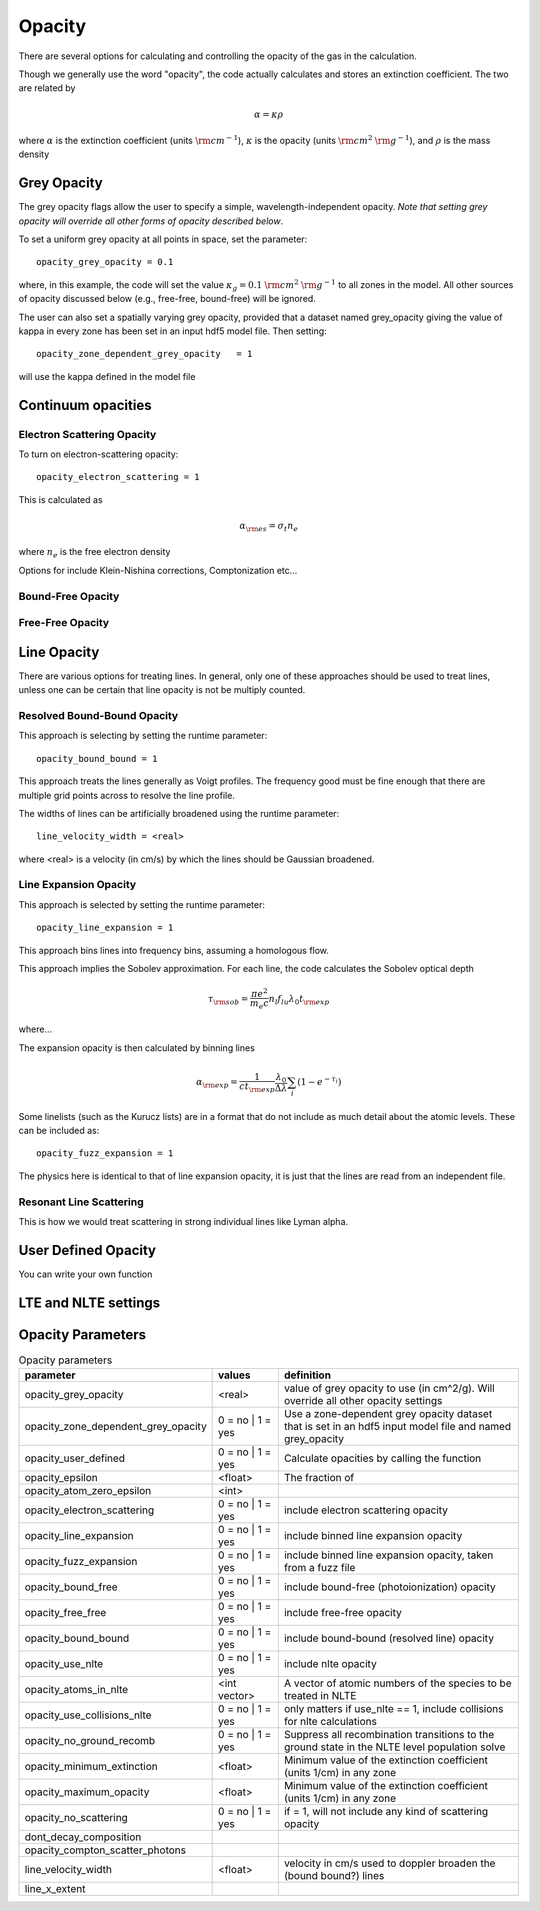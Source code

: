 ====================
Opacity
====================

There are several options for calculating and controlling the opacity
of the gas in the calculation.


Though we generally use the word "opacity", the code actually calculates and stores an extinction coefficient.
The two are related by

.. math::

  \alpha = \kappa \rho

where
:math:`\alpha` is the extinction coefficient (units :math:`{\rm cm}^{-1}`),
:math:`\kappa` is the opacity (units :math:`{\rm cm}^{2}` :math:`{\rm g}^{-1}`),
and :math:`\rho` is the mass density


-----------------------------------
Grey Opacity
-----------------------------------

The grey opacity flags allow the user to specify a simple,
wavelength-independent opacity. *Note that setting grey opacity
will override all other forms of opacity described below*.


To set a uniform grey opacity at all points in space, set the parameter::

  opacity_grey_opacity = 0.1

where, in this example, the code will set the
value :math:`\kappa_{g} = 0.1` :math:`{\rm cm}^{2}` :math:`{\rm g}^{-1}`
to all zones in the model. All other sources of opacity discussed below
(e.g., free-free, bound-free) will be ignored.

The user can also set a spatially varying grey opacity, provided that a dataset
named grey_opacity giving the value of kappa in every zone has been set in an
input hdf5 model file. Then setting::

  opacity_zone_dependent_grey_opacity	= 1

will use the kappa defined in the model file

-----------------------------------
Continuum opacities
-----------------------------------

^^^^^^^^^^^^^^^^^^^^^^^^^^^^^^^^^^^
Electron Scattering Opacity
^^^^^^^^^^^^^^^^^^^^^^^^^^^^^^^^^^^

To turn on electron-scattering opacity::

  opacity_electron_scattering = 1


This is calculated as

.. math ::

  \alpha_{\rm es} = \sigma_t n_e

where :math:`n_e` is the free electron density

Options for include Klein-Nishina corrections, Comptonization etc...

^^^^^^^^^^^^^^^^^^^^^^^^^^^^^^^^^^^
Bound-Free Opacity
^^^^^^^^^^^^^^^^^^^^^^^^^^^^^^^^^^^


^^^^^^^^^^^^^^^^^^^^^^^^^^^^^^^^^^^
Free-Free Opacity
^^^^^^^^^^^^^^^^^^^^^^^^^^^^^^^^^^^


-----------------------------------
Line Opacity
-----------------------------------

There are various options for treating lines. In general, only one of these approaches
should be used to treat lines, unless one can be certain that line opacity is not be
multiply counted.

^^^^^^^^^^^^^^^^^^^^^^^^^^^^^^
Resolved Bound-Bound Opacity
^^^^^^^^^^^^^^^^^^^^^^^^^^^^^^

This approach is selecting by setting the runtime parameter::

  opacity_bound_bound = 1

This approach treats the lines generally as Voigt profiles. The frequency good must be
fine enough that there are multiple grid points across to resolve the line profile.

The widths of lines can be artificially broadened using the runtime parameter::

  line_velocity_width = <real>

where <real> is a velocity (in cm/s) by which the lines should be Gaussian broadened.


^^^^^^^^^^^^^^^^^^^^^^^^^^^^
Line Expansion Opacity
^^^^^^^^^^^^^^^^^^^^^^^^^^^^

This approach is selected by setting the runtime parameter::

  opacity_line_expansion = 1

This approach bins lines into frequency bins, assuming a homologous flow.


This approach implies the Sobolev approximation. For each line, the code calculates the Sobolev optical depth

.. math::

  \tau_{\rm sob} = \frac{ \pi e^2}{m_e c} n_l f_{lu} \lambda_0 t_{\rm exp}

where...

The expansion opacity is then calculated by binning lines

.. math::

  \alpha_{\rm exp} = \frac{1}{c t_{\rm exp}} \frac{\lambda_0}{\Delta \lambda} \sum_i (1 - e^{-\tau_i})


Some linelists (such as the Kurucz lists) are in a format that do not include
as much detail about the atomic levels. These can be included as::

  opacity_fuzz_expansion = 1

The physics here is identical to that of line expansion opacity, it is
just that the lines are read from an independent file.



^^^^^^^^^^^^^^^^^^^^^^^^^^^^
Resonant Line Scattering
^^^^^^^^^^^^^^^^^^^^^^^^^^^^

This is how we would treat scattering in strong individual lines like Lyman alpha.


-----------------------------------
User Defined Opacity
-----------------------------------

You can write your own function

-----------------------------------
LTE and NLTE settings
-----------------------------------





-----------------------
Opacity Parameters
-----------------------


.. list-table:: Opacity parameters
        :header-rows: 1
        :widths: 20,10,40

        * - parameter
          - values
          - definition
        * - opacity_grey_opacity
          - <real>
          - value of grey opacity to use (in cm^2/g). Will override all other opacity settings
        * - opacity_zone_dependent_grey_opacity
          - 0 = no | 1 = yes
          - Use a zone-dependent grey opacity dataset that is set in an hdf5 input model file and named grey_opacity
        * - opacity_user_defined
          - 0 = no | 1 = yes
          - Calculate opacities by calling the function
        * - opacity_epsilon
          - <float>
          - The fraction of
        * - opacity_atom_zero_epsilon
          - <int>
          -
        * - opacity_electron_scattering
          - 0 = no | 1 = yes
          - include electron scattering opacity
        * - opacity_line_expansion
          - 0 = no | 1 = yes
          - include binned line expansion opacity
        * - opacity_fuzz_expansion
          - 0 = no | 1 = yes
          - include binned line expansion opacity, taken from a fuzz file
        * - opacity_bound_free
          - 0 = no | 1 = yes
          - include bound-free (photoionization) opacity
        * - opacity_free_free
          - 0 = no | 1 = yes
          - include free-free opacity
        * - opacity_bound_bound
          - 0 = no | 1 = yes
          - include bound-bound (resolved line) opacity
        * - opacity_use_nlte
          - 0 = no | 1 = yes
          - include nlte opacity
        * - opacity_atoms_in_nlte
          - <int vector>
          - A vector of atomic numbers of the species to be treated in NLTE
        * - opacity_use_collisions_nlte
          - 0 = no | 1 = yes
          - only matters if use_nlte == 1, include collisions for nlte calculations
        * - opacity_no_ground_recomb
          - 0 = no | 1 = yes
          - Suppress all recombination transitions to the ground state in the NLTE level population solve
        * - opacity_minimum_extinction
          - <float>
          - Minimum value of the extinction coefficient (units 1/cm) in any zone
        * - opacity_maximum_opacity
          - <float>
          - Minimum value of the extinction coefficient (units 1/cm) in any zone
        * - opacity_no_scattering
          - 0 = no | 1 = yes
          - if = 1, will not include any kind of scattering opacity
        * - dont_decay_composition
          -
          -
        * - opacity_compton_scatter_photons
          -
          -
        * - line_velocity_width
          - <float>
          - velocity in cm/s used to doppler broaden the (bound bound?) lines
        * - line_x_extent
          -
          -

..
    line_profile                = "voigt"  does it even exist anymore?
